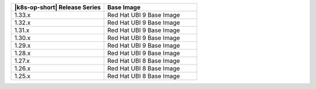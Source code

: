 .. list-table::
   :header-rows: 1
   :widths: 50 50

   * - |k8s-op-short| Release Series
     - Base Image

   * - 1.33.x
     - Red Hat UBI 9 Base Image

   * - 1.32.x
     - Red Hat UBI 9 Base Image

   * - 1.31.x
     - Red Hat UBI 9 Base Image

   * - 1.30.x
     - Red Hat UBI 9 Base Image

   * - 1.29.x
     - Red Hat UBI 9 Base Image

   * - 1.28.x
     - Red Hat UBI 9 Base Image

   * - 1.27.x
     - Red Hat UBI 8 Base Image

   * - 1.26.x
     - Red Hat UBI 8 Base Image

   * - 1.25.x
     - Red Hat UBI 8 Base Image
